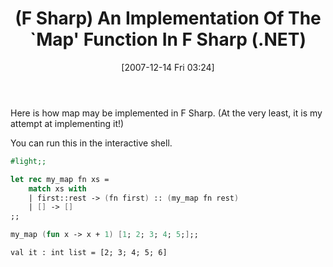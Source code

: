 #+POSTID: 10
#+DATE: [2007-12-14 Fri 03:24]
#+OPTIONS: toc:nil num:nil todo:nil pri:nil tags:nil ^:nil TeX:nil
#+CATEGORY: Article
#+TAGS: F Sharp, Programming Language, .NET
#+TITLE: (F Sharp) An Implementation Of The `Map' Function In F Sharp (.NET)

Here is how map may be implemented in F Sharp. (At the very least, it is my
attempt at implementing it!)

You can run this in the interactive shell.

#+NAME: org_gcr_2017-08-10_mara_62F3E782-0E26-4F17-9319-C8B6554F0353
#+BEGIN_SRC fsharp
#light;;

let rec my_map fn xs =
    match xs with
    | first::rest -> (fn first) :: (my_map fn rest)
    | [] -> []
;;

my_map (fun x -> x + 1) [1; 2; 3; 4; 5;];;
#+END_SRC

#+RESULTS: org_gcr_2017-08-10_mara_62F3E782-0E26-4F17-9319-C8B6554F0353
#+BEGIN_EXAMPLE
val it : int list = [2; 3; 4; 5; 6]
#+END_EXAMPLE
